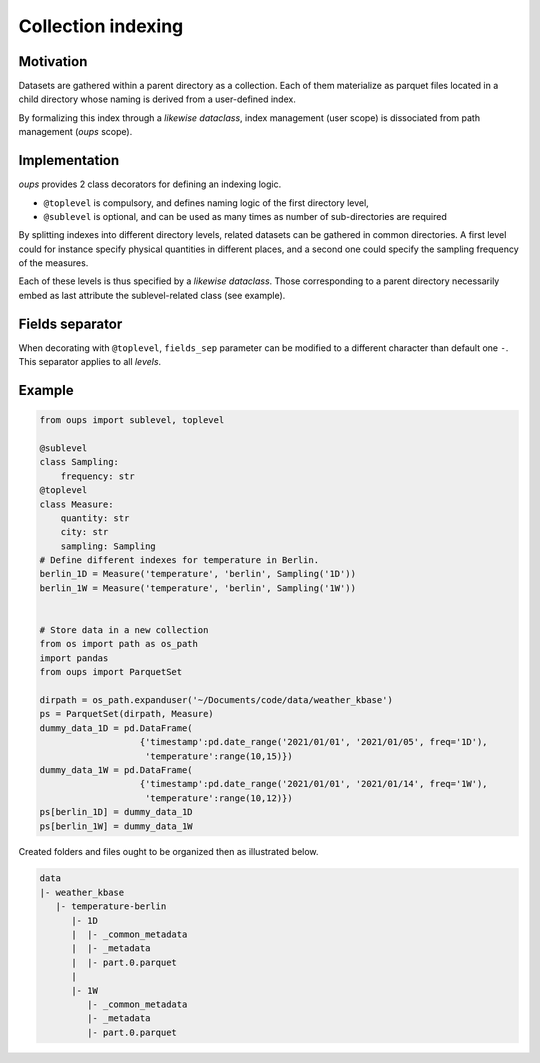 Collection indexing
===================

Motivation
----------

Datasets are gathered within a parent directory as a collection. Each of them materialize as parquet files located in a child directory whose naming is derived from a user-defined index.

By formalizing this index through a *likewise dataclass*, index management (user scope) is dissociated from path management (*oups* scope).

Implementation
--------------

*oups* provides 2 class decorators for defining an indexing logic.

* ``@toplevel`` is compulsory, and defines naming logic of the first directory level,
* ``@sublevel`` is optional, and can be used as many times as number of sub-directories are required

By splitting indexes into different directory levels, related datasets can be gathered in common directories.
A first level could for instance specify physical quantities in different places, and a second one could specify the sampling frequency of the measures.

Each of these levels is thus specified by a *likewise dataclass*. Those corresponding to a parent directory necessarily embed as last attribute the sublevel-related class (see example).

Fields separator
----------------

When decorating with ``@toplevel``, ``fields_sep`` parameter can be modified to a different character than default one ``-``. This separator applies to all *levels*.

Example
-------

.. code-block:: python

    from oups import sublevel, toplevel

    @sublevel
    class Sampling:
        frequency: str
    @toplevel
    class Measure:
        quantity: str
        city: str
        sampling: Sampling
    # Define different indexes for temperature in Berlin.
    berlin_1D = Measure('temperature', 'berlin', Sampling('1D'))
    berlin_1W = Measure('temperature', 'berlin', Sampling('1W'))


    # Store data in a new collection
    from os import path as os_path
    import pandas
    from oups import ParquetSet

    dirpath = os_path.expanduser('~/Documents/code/data/weather_kbase')
    ps = ParquetSet(dirpath, Measure)
    dummy_data_1D = pd.DataFrame(
                       {'timestamp':pd.date_range('2021/01/01', '2021/01/05', freq='1D'),
    	                'temperature':range(10,15)})
    dummy_data_1W = pd.DataFrame(
                       {'timestamp':pd.date_range('2021/01/01', '2021/01/14', freq='1W'),
    	                'temperature':range(10,12)})
    ps[berlin_1D] = dummy_data_1D
    ps[berlin_1W] = dummy_data_1W

Created folders and files ought to be organized then as illustrated below.

.. code-block::

    data
    |- weather_kbase
       |- temperature-berlin
          |- 1D
          |  |- _common_metadata
          |  |- _metadata
          |  |- part.0.parquet
          |
          |- 1W
             |- _common_metadata
             |- _metadata
             |- part.0.parquet
